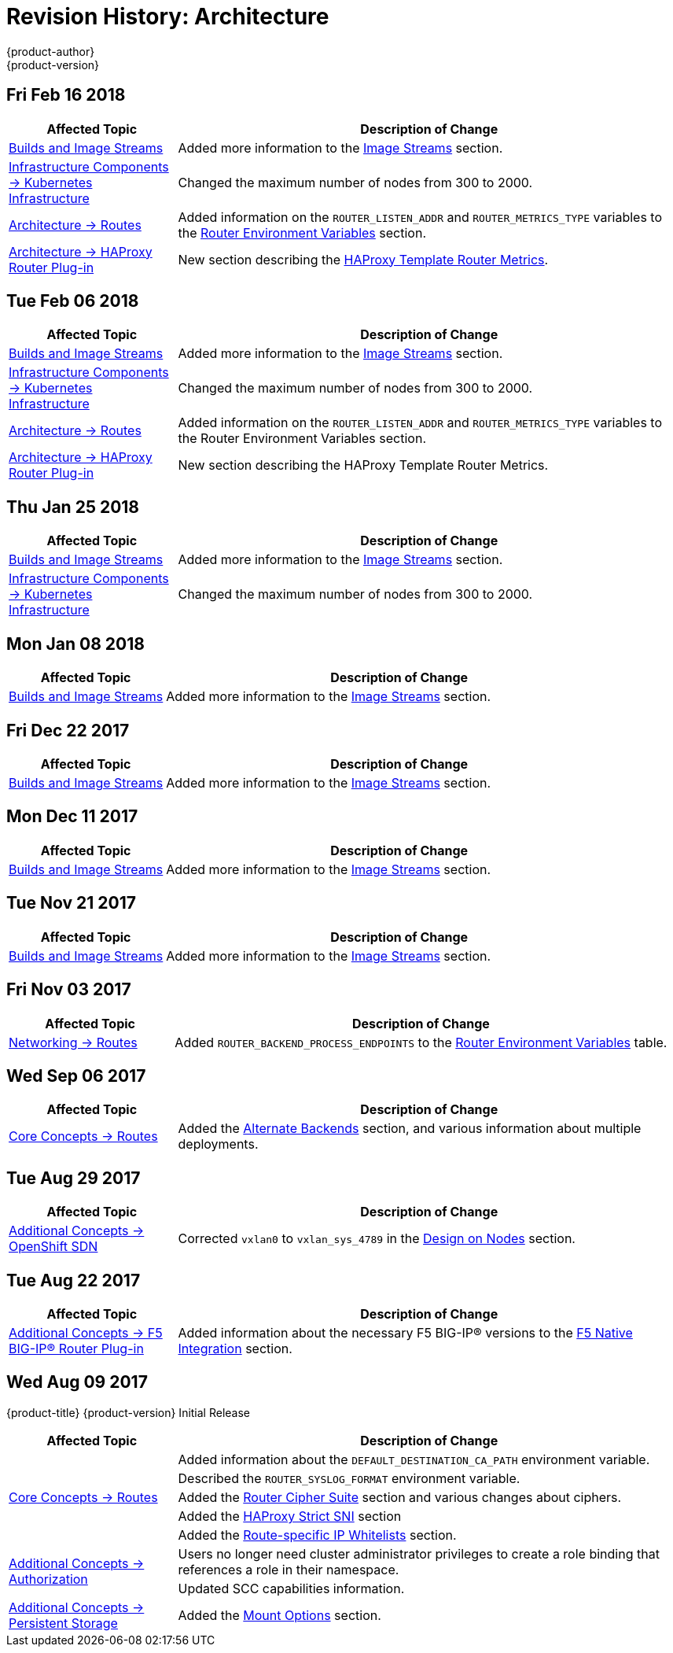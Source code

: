 [[architecture-revhistory-architecture]]
= Revision History: Architecture
{product-author}
{product-version}
:data-uri:
:icons:
:experimental:

// do-release: revhist-tables
== Fri Feb 16 2018

// tag::architecture_fri_feb_16_2018[]
[cols="1,3",options="header"]
|===

|Affected Topic |Description of Change
//Fri Feb 16 2018
|xref:../architecture/core_concepts/builds_and_image_streams.adoc#architecture-core-concepts-builds-and-image-streams[Builds and Image Streams]
|Added more information to the xref:../architecture/core_concepts/builds_and_image_streams.adoc#image-streams[Image Streams] section.

|xref:../architecture/infrastructure_components/kubernetes_infrastructure.adoc#architecture-infrastructure-components-kubernetes-infrastructure[Infrastructure Components -> Kubernetes Infrastructure]
|Changed the maximum number of nodes from 300 to 2000.

n|xref:../architecture/networking/routes.adoc#architecture-core-concepts-routes[Architecture -> Routes]
|Added information on the `ROUTER_LISTEN_ADDR` and `ROUTER_METRICS_TYPE` variables to the xref:../architecture/networking/routes.adoc#env-variables[Router Environment Variables] section.

|xref:../architecture/networking/haproxy-router.adoc#architecture-core-concepts-haproxy-router[Architecture -> HAProxy Router Plug-in]
|New section describing the xref:../architecture/networking/haproxy-router.adoc#architecture-core-haproxy-template-router[HAProxy Template Router Metrics].



|===

// end::architecture_fri_feb_16_2018[]
== Tue Feb 06 2018

// tag::architecture_tue_feb_06_2018[]
[cols="1,3",options="header"]
|===

|Affected Topic |Description of Change
//Tue Feb 06 2018
|xref:../architecture/core_concepts/builds_and_image_streams.adoc#architecture-core-concepts-builds-and-image-streams[Builds and Image Streams]
|Added more information to the xref:../architecture/core_concepts/builds_and_image_streams.adoc#image-streams[Image Streams] section.

|xref:../architecture/infrastructure_components/kubernetes_infrastructure.adoc#architecture-infrastructure-components-kubernetes-infrastructure[Infrastructure Components -> Kubernetes Infrastructure]
|Changed the maximum number of nodes from 300 to 2000.

n|xref:../architecture/networking/routes.adoc#architecture-core-concepts-routes[Architecture -> Routes]
|Added information on the `ROUTER_LISTEN_ADDR` and `ROUTER_METRICS_TYPE` variables to the Router Environment Variables section.

|xref:../architecture/networking/haproxy-router.adoc#architecture-core-concepts-haproxy-router[Architecture -> HAProxy Router Plug-in]
|New section describing the HAProxy Template Router Metrics.



|===

// end::architecture_tue_feb_06_2018[]
== Thu Jan 25 2018

// tag::architecture_thu_jan_25_2018[]
[cols="1,3",options="header"]
|===

|Affected Topic |Description of Change
//Thu Jan 25 2018
|xref:../architecture/core_concepts/builds_and_image_streams.adoc#architecture-core-concepts-builds-and-image-streams[Builds and Image Streams]
|Added more information to the xref:../architecture/core_concepts/builds_and_image_streams.adoc#image-streams[Image Streams] section.

|xref:../architecture/infrastructure_components/kubernetes_infrastructure.adoc#architecture-infrastructure-components-kubernetes-infrastructure[Infrastructure Components -> Kubernetes Infrastructure]
|Changed the maximum number of nodes from 300 to 2000.



|===

// end::architecture_thu_jan_25_2018[]
== Mon Jan 08 2018

// tag::architecture_mon_jan_08_2018[]
[cols="1,3",options="header"]
|===

|Affected Topic |Description of Change
//Mon Jan 08 2018
|xref:../architecture/core_concepts/builds_and_image_streams.adoc#architecture-core-concepts-builds-and-image-streams[Builds and Image Streams]
|Added more information to the xref:../architecture/core_concepts/builds_and_image_streams.adoc#image-streams[Image Streams] section.



|===

// end::architecture_mon_jan_08_2018[]
== Fri Dec 22 2017

// tag::architecture_fri_dec_22_2017[]
[cols="1,3",options="header"]
|===

|Affected Topic |Description of Change
//Fri Dec 22 2017
|xref:../architecture/core_concepts/builds_and_image_streams.adoc#architecture-core-concepts-builds-and-image-streams[Builds and Image Streams]
|Added more information to the xref:../architecture/core_concepts/builds_and_image_streams.adoc#image-streams[Image Streams] section.



|===

// end::architecture_fri_dec_22_2017[]
== Mon Dec 11 2017

// tag::architecture_mon_dec_11_2017[]
[cols="1,3",options="header"]
|===

|Affected Topic |Description of Change
//Mon Dec 11 2017
|xref:../architecture/core_concepts/builds_and_image_streams.adoc#architecture-core-concepts-builds-and-image-streams[Builds and Image Streams]
|Added more information to the xref:../architecture/core_concepts/builds_and_image_streams.adoc#image-streams[Image Streams] section.



|===

// end::architecture_mon_dec_11_2017[]
== Tue Nov 21 2017

// tag::architecture_tue_nov_21_2017[]
[cols="1,3",options="header"]
|===

|Affected Topic |Description of Change
//Tue Nov 21 2017
|xref:../architecture/core_concepts/builds_and_image_streams.adoc#architecture-core-concepts-builds-and-image-streams[Builds and Image Streams]
|Added more information to the xref:../architecture/core_concepts/builds_and_image_streams.adoc#image-streams[Image Streams] section.



|===

// end::architecture_tue_nov_21_2017[]
== Fri Nov 03 2017

// tag::architecture_fri_nov_03_2017[]
[cols="1,3",options="header"]
|===

|Affected Topic |Description of Change
//Fri Nov 03 2017
|xref:../architecture/networking/routes.adoc#architecture-core-concepts-routes[Networking -> Routes]
|Added `ROUTER_BACKEND_PROCESS_ENDPOINTS` to the xref:../architecture/networking/routes.adoc#env-variables[Router Environment Variables] table.



|===

// end::architecture_fri_nov_03_2017[]
== Wed Sep 06 2017

// tag::architecture_wed_sep_06_2017[]
[cols="1,3",options="header"]
|===

|Affected Topic |Description of Change
//Wed Sep 06 2017
|xref:../architecture/core_concepts/routes.adoc#architecture-core-concepts-routes[Core Concepts -> Routes]
|Added the xref:../architecture/core_concepts/routes.adoc#alternateBackends[Alternate Backends] section, and various information about multiple deployments.



|===

// end::architecture_wed_sep_06_2017[]
== Tue Aug 29 2017

// tag::architecture_tue_aug_29_2017[]
[cols="1,3",options="header"]
|===

|Affected Topic |Description of Change
//Tue Aug 29 2017
|xref:../architecture/additional_concepts/sdn.adoc#architecture-additional-concepts-sdn[Additional Concepts -> OpenShift SDN]
|Corrected `vxlan0` to `vxlan_sys_4789` in the xref:../architecture/additional_concepts/sdn.adoc#sdn-design-on-nodes[Design on Nodes] section.

|===

// end::architecture_tue_aug_29_2017[]
== Tue Aug 22 2017

// tag::architecture_tue_aug_22_2017[]
[cols="1,3",options="header"]
|===

|Affected Topic |Description of Change
//Tue Aug 22 2017
|xref:../architecture/additional_concepts/f5_big_ip.adoc#architecture-additional-concepts-f5-big-ip[Additional Concepts -> F5 BIG-IP® Router Plug-in]
|Added information about the necessary F5 BIG-IP® versions to the xref:../architecture/additional_concepts/f5_big_ip.adoc#architecture-f5-native-integration[F5 Native Integration] section.



|===

// end::architecture_tue_aug_22_2017[]
== Wed Aug 09 2017

{product-title} {product-version} Initial Release

// tag::architecture_wed_aug_09_2017[]
[cols="1,3",options="header"]
|===

|Affected Topic |Description of Change
//Wed Aug 09 2017
.5+.^|xref:../architecture/core_concepts/routes.adoc#architecture-core-concepts-routes[Core Concepts -> Routes]
|Added information about the `DEFAULT_DESTINATION_CA_PATH` environment variable.
|Described the `ROUTER_SYSLOG_FORMAT` environment variable.
|Added the xref:../architecture/core_concepts/routes.adoc#ciphers[Router Cipher Suite] section and various changes about ciphers.
|Added the xref:../architecture/core_concepts/routes.adoc#strict-sni[HAProxy Strict SNI] section
|Added the xref:../architecture/core_concepts/routes.adoc#whitelist[Route-specific IP Whitelists] section.

.2+.^|xref:../architecture/additional_concepts/authorization.adoc#architecture-additional-concepts-authorization[Additional Concepts -> Authorization]
|Users no longer need cluster administrator privileges to create a role binding that references a role in their namespace.
|Updated SCC capabilities information.

|xref:../architecture/additional_concepts/storage.adoc#architecture-additional-concepts-storage[Additional Concepts -> Persistent Storage]
|Added the xref:../architecture/additional_concepts/storage.adoc#pv-mount-options[Mount Options] section.

|===

// end::architecture_wed_aug_09_2017[]